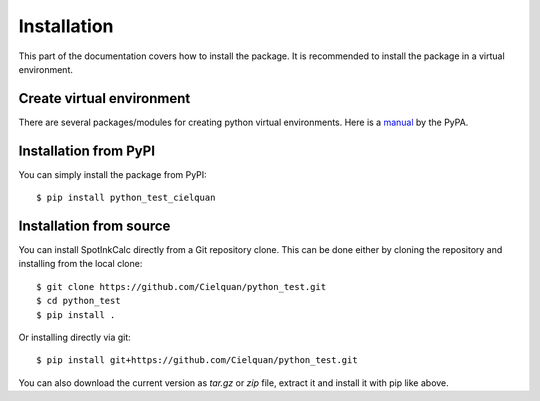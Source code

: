 .. only:: not builder_confluence

    .. highlight:: console

Installation
============

This part of the documentation covers how to install the package.
It is recommended to install the package in a virtual environment.


Create virtual environment
--------------------------
There are several packages/modules for creating python virtual environments.
Here is a 
`manual <https://packaging.python.org/guides/installing-using-pip-and-virtual-environments/>`__
by the PyPA.


Installation from PyPI
----------------------

You can simply install the package from PyPI::

    $ pip install python_test_cielquan


Installation from source
------------------------
You can install SpotInkCalc directly from a Git repository clone. This can be done
either by cloning the repository and installing from the local clone::

    $ git clone https://github.com/Cielquan/python_test.git
    $ cd python_test
    $ pip install .


Or installing directly via git::

    $ pip install git+https://github.com/Cielquan/python_test.git


You can also download the current version as `tar.gz` or `zip` file, extract it and
install it with pip like above.

.. highlight:: default

